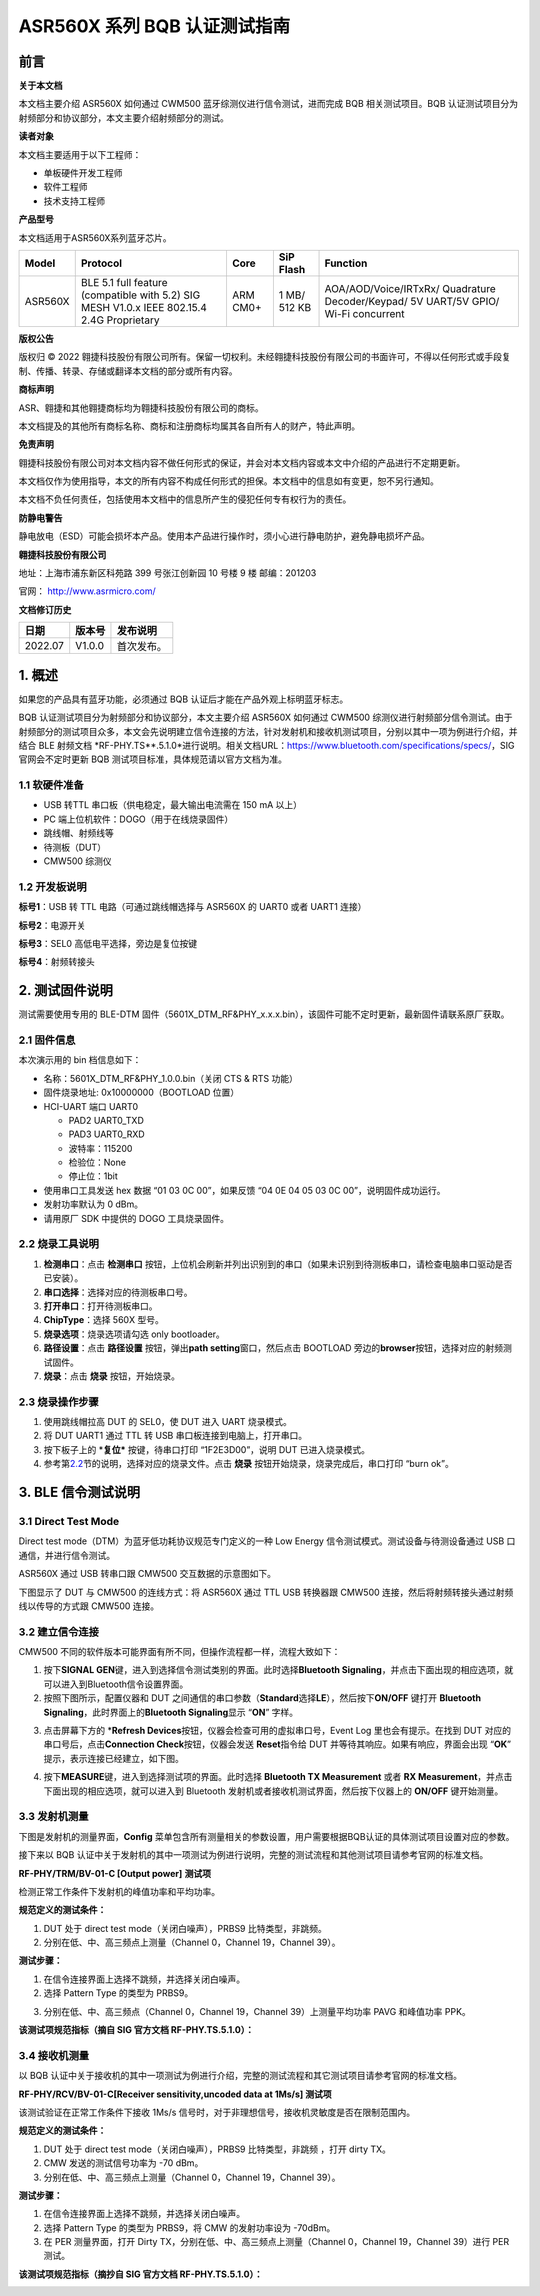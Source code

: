 ASR560X 系列 BQB 认证测试指南
=============================

前言
----

**关于本文档**

本文档主要介绍 ASR560X 如何通过 CWM500 蓝牙综测仪进行信令测试，进而完成 BQB 相关测试项目。BQB 认证测试项目分为射频部分和协议部分，本文主要介绍射频部分的测试。

**读者对象**

本文档主要适用于以下工程师：

-  单板硬件开发工程师
-  软件工程师
-  技术支持工程师

**产品型号**

本文档适用于ASR560X系列蓝牙芯片。

+---------+-------------------------------------------------------------------------------------------+----------+--------------+------------------------------------------------------------------------------------+
| Model   | Protocol                                                                                  | Core     | SiP Flash    | Function                                                                           |
+=========+===========================================================================================+==========+==============+====================================================================================+
| ASR560X | BLE 5.1 full feature (compatible with 5.2) SIG MESH V1.0.x IEEE 802.15.4 2.4G Proprietary | ARM CM0+ | 1 MB/ 512 KB | AOA/AOD/Voice/IRTxRx/ Quadrature Decoder/Keypad/ 5V UART/5V GPIO/ Wi-Fi concurrent |
+---------+-------------------------------------------------------------------------------------------+----------+--------------+------------------------------------------------------------------------------------+

**版权公告**

版权归 © 2022 翱捷科技股份有限公司所有。保留一切权利。未经翱捷科技股份有限公司的书面许可，不得以任何形式或手段复制、传播、转录、存储或翻译本文档的部分或所有内容。

**商标声明**

ASR、翱捷和其他翱捷商标均为翱捷科技股份有限公司的商标。

本文档提及的其他所有商标名称、商标和注册商标均属其各自所有人的财产，特此声明。

**免责声明**

翱捷科技股份有限公司对本文档内容不做任何形式的保证，并会对本文档内容或本文中介绍的产品进行不定期更新。

本文档仅作为使用指导，本文的所有内容不构成任何形式的担保。本文档中的信息如有变更，恕不另行通知。

本文档不负任何责任，包括使用本文档中的信息所产生的侵犯任何专有权行为的责任。

**防静电警告**

静电放电（ESD）可能会损坏本产品。使用本产品进行操作时，须小心进行静电防护，避免静电损坏产品。

**翱捷科技股份有限公司**

地址：上海市浦东新区科苑路 399 号张江创新园 10 号楼 9 楼 邮编：201203

官网： http://www.asrmicro.com/

**文档修订历史**

======= ====== ==========
日期    版本号 发布说明
======= ====== ==========
2022.07 V1.0.0 首次发布。
======= ====== ==========

1. 概述
-------

如果您的产品具有蓝牙功能，必须通过 BQB 认证后才能在产品外观上标明蓝牙标志。

BQB 认证测试项目分为射频部分和协议部分，本文主要介绍 ASR560X 如何通过 CWM500 综测仪进行射频部分信令测试。由于射频部分的测试项目众多，本文会先说明建立信令连接的方法，针对发射机和接收机测试项目，分别以其中一项为例进行介绍，并结合 BLE 射频文档 \*RF-PHY.TS**.5.1.0*进行说明。相关文档URL：https://www.bluetooth.com/specifications/specs/，SIG 官网会不定时更新 BQB 测试项目标准，具体规范请以官方文档为准。

1.1 软硬件准备
~~~~~~~~~~~~~~

-  USB 转TTL 串口板（供电稳定，最大输出电流需在 150 mA 以上）
-  PC 端上位机软件：DOGO（用于在线烧录固件）
-  跳线帽、射频线等
-  待测板（DUT）
-  CMW500 综测仪

1.2 开发板说明
~~~~~~~~~~~~~~

|image1|

**标号1**\ ：USB 转 TTL 电路（可通过跳线帽选择与 ASR560X 的 UART0 或者 UART1 连接）

**标号2**\ ：电源开关

**标号3**\ ：SEL0 高低电平选择，旁边是复位按键

**标号4**\ ：射频转接头

2. 测试固件说明
---------------

测试需要使用专用的 BLE-DTM 固件（5601X_DTM_RF&PHY_x.x.x.bin），该固件可能不定时更新，最新固件请联系原厂获取。

2.1 固件信息
~~~~~~~~~~~~

本次演示用的 bin 档信息如下：

-  名称：5601X_DTM_RF&PHY_1.0.0.bin（关闭 CTS & RTS 功能）
-  固件烧录地址: 0x10000000（BOOTLOAD 位置）
-  HCI-UART 端口 UART0

   -  PAD2 UART0_TXD
   -  PAD3 UART0_RXD
   -  波特率：115200
   -  检验位：None
   -  停止位：1bit

-  使用串口工具发送 hex 数据 “01 03 0C 00”，如果反馈 “04 0E 04 05 03 0C 00”，说明固件成功运行。
-  发射功率默认为 0 dBm。
-  请用原厂 SDK 中提供的 DOGO 工具烧录固件。

2.2 烧录工具说明
~~~~~~~~~~~~~~~~

|image2|

1. **检测串口**\ ：点击 **检测串口** 按钮，上位机会刷新并列出识别到的串口（如果未识别到待测板串口，请检查电脑串口驱动是否已安装）。

2. **串口选择**\ ：选择对应的待测板串口号。

3. **打开串口**\ ：打开待测板串口。

4. **ChipType**\ ：选择 560X 型号。

5. **烧录选项**\ ：烧录选项请勾选 only bootloader。

6. **路径设置**\ ：点击 **路径设置** 按钮，弹出\ **path setting**\ 窗口，然后点击 BOOTLOAD 旁边的\ **browser**\ 按钮，选择对应的射频测试固件。

7. **烧录**\ ：点击 **烧录** 按钮，开始烧录。

2.3 烧录操作步骤
~~~~~~~~~~~~~~~~

|image3|

1. 使用跳线帽拉高 DUT 的 SEL0，使 DUT 进入 UART 烧录模式。

2. 将 DUT UART1 通过 TTL 转 USB 串口板连接到电脑上，打开串口。

3. 按下板子上的 \*\ **复位\*** 按键，待串口打印 “1F2E3D00”，说明 DUT 已进入烧录模式。

4. 参考第\ `2.2 <#_烧录工具说明>`__\ 节的说明，选择对应的烧录文件。点击 **烧录** 按钮开始烧录，烧录完成后，串口打印 “burn ok”。

3. BLE 信令测试说明
------------------

3.1 Direct Test Mode
~~~~~~~~~~~~~~~~~~~~

Direct test mode（DTM）为蓝牙低功耗协议规范专门定义的一种 Low Energy 信令测试模式。测试设备与待测设备通过 USB 口通信，并进行信令测试。

ASR560X 通过 USB 转串口跟 CMW500 交互数据的示意图如下。

|image4|

下图显示了 DUT 与 CMW500 的连线方式：将 ASR560X 通过 TTL USB 转换器跟 CMW500 连接，然后将射频转接头通过射频线以传导的方式跟 CMW500 连接。

|image5|

3.2 建立信令连接
~~~~~~~~~~~~~~~~

CMW500 不同的软件版本可能界面有所不同，但操作流程都一样，流程大致如下：

1. 按下\ **SIGNAL GEN**\ 键，进入到选择信令测试类别的界面。此时选择\ **Bluetooth Signaling**\ ，并点击下面出现的相应选项，就可以进入到Bluetooth信令设置界面。

2. 按照下图所示，配置仪器和 DUT 之间通信的串口参数（\ **Standard**\ 选择\ **LE**\ ），然后按下\ **ON/OFF** 键打开 **Bluetooth Signaling**\ ，此时界面上的\ **Bluetooth Signaling**\ 显示 “**ON**” 字样。

|image6|

3. 点击屏幕下方的 \*\ **Refresh Devices**\ 按钮，仪器会检查可用的虚拟串口号，Event Log 里也会有提示。在找到 DUT 对应的串口号后，点击\ **Connection Check**\ 按钮，仪器会发送 **Reset**\ 指令给 DUT 并等待其响应。如果有响应，界面会出现 “**OK**” 提示，表示连接已经建立，如下图。

|image7|

4. 按下\ **MEASURE**\ 键，进入到选择测试项的界面。此时选择 **Bluetooth TX Measurement** 或者 **RX Measurement**\ ，并点击下面出现的相应选项，就可以进入到 Bluetooth 发射机或者接收机测试界面，然后按下仪器上的 **ON/OFF** 键开始测量。

3.3 发射机测量
~~~~~~~~~~~~~~

下图是发射机的测量界面，\ **Config** 菜单包含所有测量相关的参数设置，用户需要根据BQB认证的具体测试项目设置对应的参数。

|image8|

接下来以 BQB 认证中关于发射机的其中一项测试为例进行说明，完整的测试流程和其他测试项目请参考官网的标准文档。

**RF-PHY/TRM/BV-01-C [Output power]** **测试项**

检测正常工作条件下发射机的峰值功率和平均功率。

**规范定义的测试条件：**

1. DUT 处于 direct test mode（关闭白噪声），PRBS9 比特类型，非跳频。

2. 分别在低、中、高三频点上测量（Channel 0，Channel 19，Channel 39）。

**测试步骤：**

1. 在信令连接界面上选择不跳频，并选择关闭白噪声。

2. 选择 Pattern Type 的类型为 PRBS9。

|image9|

3. 分别在低、中、高三频点（Channel 0，Channel 19，Channel 39）上测量平均功率 PAVG 和峰值功率 PPK。

|image10|

**该测试项规范指标（摘自 SIG 官方文档 RF-PHY.TS.5.1.0）：**

|image11|

3.4 接收机测量
~~~~~~~~~~~~~~

以 BQB 认证中关于接收机的其中一项测试为例进行介绍，完整的测试流程和其它测试项目请参考官网的标准文档。

**RF-PHY/RCV/BV-01-C[Receiver sensitivity,uncoded data at 1Ms/s] 测试项**

该测试验证在正常工作条件下接收 1Ms/s 信号时，对于非理想信号，接收机灵敏度是否在限制范围内。

**规范定义的测试条件：**

1. DUT 处于 direct test mode（关闭白噪声），PRBS9 比特类型，非跳频 ，打开 dirty TX。

2. CMW 发送的测试信号功率为 -70 dBm。

3. 分别在低、中、高三频点上测量（Channel 0，Channel 19，Channel 39）。

**测试步骤：**

1. 在信令连接界面上选择不跳频，并选择关闭白噪声。

2. 选择 Pattern Type 的类型为 PRBS9，将 CMW 的发射功率设为 -70dBm。

3. 在 PER 测量界面，打开 Dirty TX，分别在低、中、高三频点上测量（Channel 0，Channel 19，Channel 39）进行 PER 测试。

|image12|

**该测试项规范指标（摘抄自 SIG 官方文档 RF-PHY.TS.5.1.0）：**

|image13|


.. |image1| image:: ../../img/560X_BQB认证/图1-1.png
.. |image2| image:: ../../img/560X_BQB认证/图2-1.png
.. |image3| image:: ../../img/560X_BQB认证/图2-2.png
.. |image4| image:: ../../img/560X_BQB认证/图3-1.png
.. |image5| image:: ../../img/560X_BQB认证/图3-2.png
.. |image6| image:: ../../img/560X_BQB认证/图3-3.png
.. |image7| image:: ../../img/560X_BQB认证/图3-4.png
.. |image8| image:: ../../img/560X_BQB认证/图3-5.png
.. |image9| image:: ../../img/560X_BQB认证/图3-6.png
.. |image10| image:: ../../img/560X_BQB认证/图3-7.png
.. |image11| image:: ../../img/560X_BQB认证/图3-77.png
.. |image12| image:: ../../img/560X_BQB认证/图3-8.png
.. |image13| image:: ../../img/560X_BQB认证/图3-88.png
